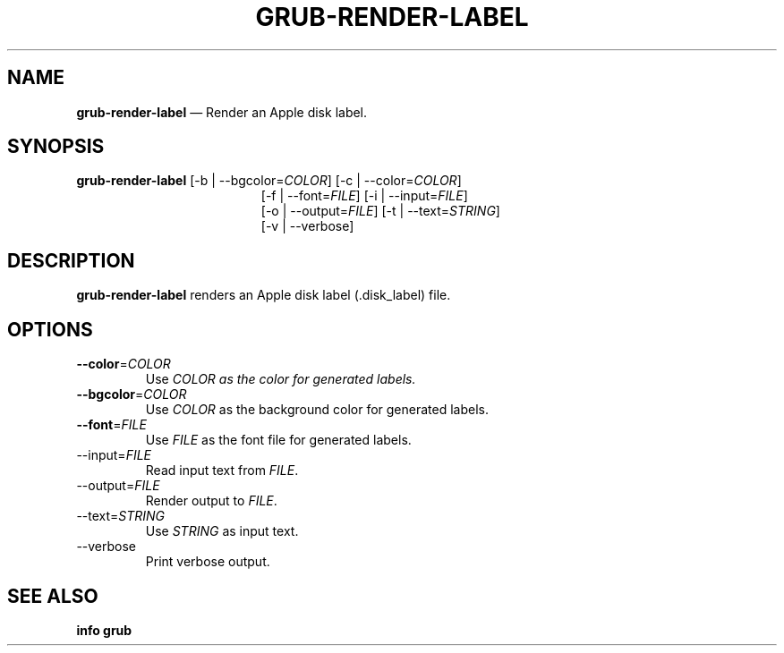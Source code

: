 .TH GRUB-RENDER-LABEL 3 "Wed Feb 26 2014"
.SH NAME
\fBgrub-render-label\fR \(em Render an Apple disk label.

.SH SYNOPSIS
\fBgrub-render-label\fR [-b | --bgcolor=\fICOLOR\fR] [-c | --color=\fICOLOR\fR]
.RS 19
[-f | --font=\fIFILE\fR] [-i | --input=\fIFILE\fR]
.RE
.RS 19
[-o | --output=\fIFILE\fR] [-t | --text=\fISTRING\fR]
.RE
.RS 19
[-v | --verbose]

.SH DESCRIPTION
\fBgrub-render-label\fR renders an Apple disk label (.disk_label) file.


.SH OPTIONS
.TP
\fB--color\fR=\fICOLOR\fR
Use \fICOLOR\fI as the color for generated labels.

.TP
\fB--bgcolor\fR=\fICOLOR\fR
Use \fICOLOR\fR as the background color for generated labels.

.TP
\fB--font\fR=\fIFILE\fR
Use \fIFILE\fR as the font file for generated labels.

.TP
--input=\fIFILE\fR
Read input text from \fIFILE\fR.

.TP
--output=\fIFILE\fR
Render output to \fIFILE\fR.

.TP
--text=\fISTRING\fR
Use \fISTRING\fR as input text.

.TP
--verbose
Print verbose output.


.SH SEE ALSO
.BR "info grub"
